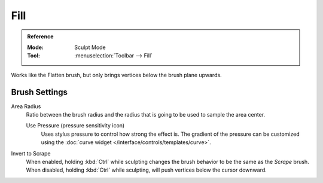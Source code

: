 
****
Fill
****

.. admonition:: Reference
   :class: refbox

   :Mode:      Sculpt Mode
   :Tool:      :menuselection:`Toolbar --> Fill`

Works like the Flatten brush, but only brings vertices below the brush plane upwards.


Brush Settings
==============

Area Radius
   Ratio between the brush radius and the radius that is going to be used to sample the area center.

   Use Pressure (pressure sensitivity icon)
      Uses stylus pressure to control how strong the effect is.
      The gradient of the pressure can be customized using
      the :doc:`curve widget </interface/controls/templates/curve>`.

Invert to Scrape
   When enabled, holding :kbd:`Ctrl` while sculpting
   changes the brush behavior to be the same as the *Scrape* brush.
   When disabled, holding :kbd:`Ctrl` while sculpting,
   will push vertices below the cursor downward.
